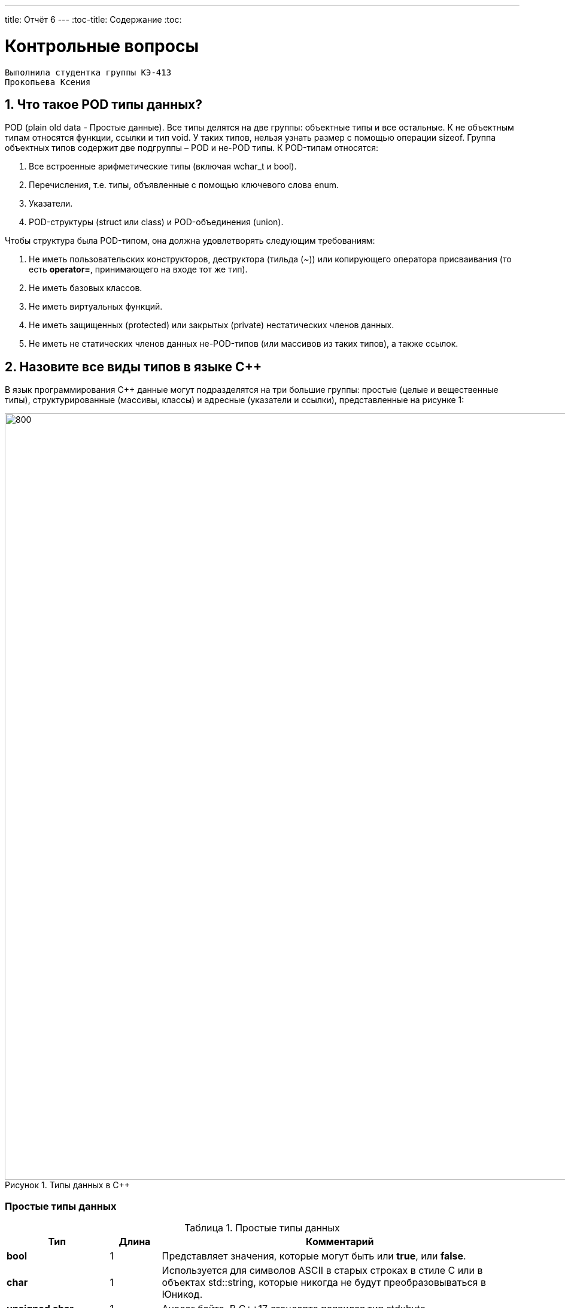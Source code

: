 ---
title: Отчёт 6
---
:toc-title: Содержание
:toc:

= Контрольные вопросы

[text-right]
--
 Выполнила студентка группы КЭ-413
 Прокопьева Ксения
--

:imagesdir: MySixtImg
:figure-caption: Рисунок
:table-caption: Таблица
:stem:



== 1. Что такое POD типы данных?
POD (plain old data - Простые данные).
Все типы делятся на две группы: объектные типы и все остальные.
К не объектным типам относятся функции, ссылки и тип void.
У таких типов, нельзя узнать размер с помощью операции sizeof.
Группа объектных типов содержит две подгруппы – POD и не-POD типы.
К POD-типам относятся:

<1> Все встроенные арифметические типы (включая wchar_t и bool).
<2> Перечисления, т.е. типы, объявленные с помощью ключевого слова enum.
<3> Указатели.
<4> POD-структуры (struct или class) и POD-объединения (union).

Чтобы структура была POD-типом, она должна удовлетворять следующим требованиям:

1. Не иметь пользовательских конструкторов, деструктора (тильда (~)) или копирующего оператора присваивания (то есть *operator=*, принимающего на входе тот же тип).
2. Не иметь базовых классов.
3. Не иметь виртуальных функций.
4. Не иметь защищенных (protected) или закрытых (private) нестатических членов данных.
5. Не иметь не статических членов данных не-POD-типов (или массивов из таких типов), а также ссылок.

== 2. Назовите все виды типов в языке С++
В язык программирования С++ данные могут подразделятся на три большие группы: простые (целые и вещественные типы), структурированные (массивы, классы) и адресные (указатели и ссылки), представленные на рисунке 1:

[#Типы данных в С++]
.Типы данных в С++
image::Figure3.png[800, 1280]

=== Простые типы данных
[#Простые типы С++]
.Простые типы данных
[options="header"]
[cols="2,1,7"]
|=====================
|Тип | Длина |Комментарий
|*bool*| 1| Представляет значения, которые могут быть или *true*, или *false*.
|*char*|1	| Используется для символов ASCII в старых строках в стиле C или в объектах std::string,
которые никогда не будут преобразовываться в Юникод.
|*unsigned char*| 1 |	Аналог байта. В С++17 стандарте появился тип std::byte
|*int*|	4 |Целочисленное значение. Выбор по умолчанию для целых чисел
|*unsigned int*| 4| Беззнаковое целое число
|*float*| 4	|Число с плавающей точкой, поддерживается аппаратно некоторыми микроконтроллерами
|*double*| 8	|Число с плавающей запятой двойной точности. Выбор по умолчанию для значений с плавающей
точкой
|=====================

=== Структурированные типы данных
На базе простых типой данных можно определить собственный тип.
Любой класс или структура, определенная разработчиком, будет являться пользовательским типом.

=== Адресные типы
Каждой переменной содержащей данные соответствует некий адрес памяти.
К переменной можно обратиться непосредственно обращаясь к самой переменной,
либо можно обратиться косвенно, через указатель или ссылку.

Указатель это переменная, которая хранит адрес какой-то другой переменной:
[source, cpp]

----
#include <iostream>

int j=256; // Глобальная переменная  #<1>

int main()
{
  auto* ptr =reinterpret_cast<char*>(&j); #<2>
}
----
[.notes]
--
<1> Объявляем переменную *j* типа *int*
<2> объявляем указатель *ptr* на переменную *j* типа *char*
--

[#Указатель]
.Указатель
image::Figure5_1.png[400, 400]

Помимо указателей к адресным типам данных относятся и ссылки.
Ссылка это псевдоним переменной, характеризующаяся следущими свойствами:

• У ссылки нельзя взять адрес. Если применить оператор взятия адреса к ней, то будет
выведен адрес переменной, на которую она ссылается
• Ссылка ведет себя почти также как константный указатель. Её нельзя изменять,
складывать, вычитать
• Ссылки нельзя сравнивать
• Ссылка не может быть не проинициализирована

== 3. Что такое пользовательский тип?
Это тип данных, который описывает сам разработчик, например, классы относятся к пользовательскому типу.


== 4. Назовите модификаторы типов
[#Встроенные типы С++ модификаторы]
.Встроенные типа С++ модификаторы
[options="header"]
[cols="2,1, 7"]
|=====================
|Тип | Длина |Комментарий
|*short int*|	2|Целочисленное знаковое значение укороченной длины
|*unsigned short int*| 2|	Целочисленное беззнаковое значение укороченной длины
|*long int*|	8|Выбор по умолчанию для целочисленных значений. На платформах на которых int равен по
длине unsigned short int может быть длиннее int
|*unsigned long int*|8	|Целое число двойной длины. На платформах на которых int равен по длине unsigned short int может быть
длиннее int
|*long double*|8	|Число с плавающей точкой двойной точности	с двойной точностью 
|=====================

== 5. Назовите правило установки размеров типов
Размеры типов не четко определены и могут отличаться для различных микроконтроллеров.
Для размеров типов существует правило:
[.source, cpp]
----
1             <= sizeof(char)     <= sizeof(short) <= sizeof(int) <= sizeof(long)
1             <= sizeof(bool)     <= sizeof(long)
sizeof(char)  <= sizeof(long)
sizeof(float) <= sizeof(double)   <= sizeof(long double)
sizeof(T)     == sizeof(signed T) == sizeof(unsigned T)
----

Поэтому вместо прямых типов типа int, используйте псевдонимы, например:
[horizontal]
std::uint32_t:: целое беззнаковое длиной 32 бита
std::int64_t::  целое знаковое длинной 64 бита
std::uint8_t:: целое знаковое длинной 8 бит

== 6. Что делает оператор sizeof()?
Этот оператор позволяет определить (вывести в консоль) количество байт, занимаемое тем или иным типом данных в зависимсоти от того на какой "машине" проверяется.

== 7. Что характеризует тип std::size_t
Это специальный тип результата оператора sizeof().

== 8. Назовите фиксированные типы целых в библиотеке std
Фиксированные типа - это теже встроенные типы в С++, т.е. это int, char, bool, long, short.

== 9. Что такое псевдоним типа?
Второе имя типа данных, которое объявляется с помощью ключевого слова *using*:
[source, cpp]
----
int main() {
  using tU32 = unsigned int ;  # <1>
  tU32 i = 10U ;               # <2>
}
----
[.notes]
--
<1> Объявляем псевдоним типа unsigned int
<2> Определяем переменную типа unsigned int
--

== 10. Что такое явное и неявное преобразование типа?
=== Неявное преобразование типов
Компилятор может неявно преобразовывать один тип к другому типу.
[.source, cpp]
----
auto a = 10;    // Литерал типа int
auto b = 10U;   // Литерал типа беззнакового int
auto c = 10.0;  // Литерал типа double
auto d = 10.0f; // Литерал типа float
auto e = true;  // Литерал типа bool
auto f = 10LL;  // Литерал типа long long
auto f = 10ULL; // Литерал типа беззнакового long long
----
Но так лучше никогда не делать. Грамотно будет всегда явно указывать тип
данных, чтобы в дальнейшем не было ошибок.

=== Явное преобразование типов
Так как компилятор автоматически присваивая типы данных может сделать
то, что не ожидается, то не нужно использовать неявное преобразование типа.

Вместо этого, лучше указать компилятору явное преобразование из одного
типа в другой.

Для преобразований из одного типа в другой используют 4 вариантов преобразования:

* static_cast
* const_cast
* reinterpret_cast
* dynamic_cast

== 11. Какие явные преобразования типов вы знаете?
=== static_cast

*static_cast* позволяет сделать приведение близких типов
(целые, пользовательских типов которые могут создаваться из типов который
приводится, и указатель на void* к указателю на любой тип).

Проверка производится на уровне компиляции, так что в случае ошибки сообщение
будет получено в момент сборки приложения или библиотеки.
[.source, cpp]
----
auto i = static_cast<std::uint32_t>(52534525U);
----
[.notes]
--
static_cast - преобразовывает число, находящееся в круглых скобка к типу,
прописанному в треугольных скобках.
--

=== reinterpret_cast
*reinterpret_cast* преобразует типы, несовместимыми друг с другом, например
указатель преобразовать в целочисленный тип. Такое преобразование может
любой тип данных преобразовать в лбой другой, поэтому необходимо использовать его
только там где это необходимо и не злоупотреблять им, т.к. он может и
преобразовать в другой тип то, что нам не нужно и получить ерунду.

[.source, cpp]
----
auto i = reinterpret_cast<volatile uint32_t *>(0x40010000) ; // Преобразует адрес 0x40010000 в указатель типа volatile uint32_t
----

== 12. Что делает reinterpret_cast?
Позволяет преобразовать несовместимые друг с другом типы данных.

== 13. Чем static_cast отличается от reinterpret_cast?
Как уже было сказано выше:
*reinterpret_cast* преобразует типы, несовместимыми друг с другом, а
*static_cast* позволяет сделать приведение близких типов (int, char, float и др.).

== 14. Что такое ОЗУ и ПЗУ?
ОЗУ - оперативное запоминающее устройство - энергозависимая память, которая позволяет перезаписывать и считывать данные.
ПЗУ - постоянное запоминающее устройство - энергонезависимая память, которая хранит данные и позволяет их только считывать.

== 15. Каков размер памяти ARM Cortex микроконтроллеров.
* ОЗУ ARM Cortex микроконтроллеров = 128кБайт.
* ПЗУ ARM Cortex микроконтроллеров = 512кБайт.

== 16. По какой архитектуре разработан ARM Cortex микроконтроллер?
ARM  является модифицированной гарвардской архитектурой.
[#Архитектуры микропроцессоров]
.Архитектуры микропроцессоров
image::Figure22.png[800, 800]

== 17. В чем отличие Гарвардской архитектуры от Архитектура ФонНеймана?

Архитектура ФонНеймона состоит из единого блока памяти,
в котором хранятся и команды, и данные,
и общей шины для передачи данных и команд в ЦПУ и от него. Данная архитектура
приемлема в том случае, когда все действия могут выполняться последовательно.

Однако для быстрой обработки сигналов больше подходит гарвардская архитектура.
Данные и код программы хранятся в различных блоках памяти
и доступ к ним осуществляется через разные шины.
Т.к. шины работают независимо, выбор команд программы и данных
может осуществляться одновременно, повышая таким образом скорость
по сравнению со случаем использования одной шины в архитектуре ФонНеймана.

== 18. Где располагаются локальные переменные?
Локальные переменные располагаются в регистрах *R0-R3*, *R12* или на стеке.

== 19. Где располагаются статические переменные?
Статические переменные. Они инициализируются единожды.

Static означает, что та память, которая была выделена под эту переменную не
будет изменяться и закрепляется за этой переменной до конца работы приложения.
Такая переменная создаётся в памяти процессора.

== 20. Где располагаются глобальные переменные?
В памяти процессора.

== 21. Что такое стек?
Стек - это область памяти в ОЗУ, куда программа записывает локальные переменные.

== 22. Что такое указатель?
Указатель - это объект, который указывает на адрес переменной (хранит адрес переменной)
Использование указателей лучше избегать, однако без них нельзя обойтись в регистрах,
т.к. нужно будет обращатьсяк к памяти.
Структура объявления указателя:

image::StructuraYkazatela.png[]

*[переменная] - разъименование адреса, т.е. возвращает значение переменной (что по этому адресу хранится)

== 23. Что такое разыменовывание указателя?
Из рисунка выше, звёздочка после типа переменной
*[переменная] - означает разыменование адреса, т.е. возвращает значение переменной (что по этому адресу хранится)

== 24. Что означает взятие адреса?
Оператор (&[переменная]) помещает в переменную типа указатель - адрес, где хранится переменная, на которую ссылается этот указатель.

== 25. Какие операции можно выполнять над указателями?
Указатели можно складывать, вычитать, сравнивать.

== 26. Что такое константный указатель?
Это указатель, содержащий адрес переменной, который нельзя изменить.

== 27. Что такое указатель на константу?
Это указатель, который хранит адрес константы (числа, которое нельзя поменять)

== 28. Что такое ссылка? В чем её отличие от указателя?
Ссылка это псевдоним переменной.

[source, cpp]
----
int main(){
  int a = 0;
  int &ref = a ;                // Объявляем ссылку на переменную *а*
  ref = 10;                     // Записываем в переменную *а* число 10
  cout << &ref << ": " << ref ; // Выводим адрес перменной *а* и значение переменной *a*
  return 0 ;
}
----
[.notes]

* У ссылки нельзя взять адрес.
Если применить оператор взятия адреса к ней, то будет выведен адрес
переменной, на которую она ссылается
* Ссылка ведет себя почти также как константный указатель.
Но её нельзя изменять, складывать, вычитать и сравнивать
* Ссылка не может быть не проинициализирована.

== 29. Что такое регистр?
Регистром называется функциональный узел,
предназначенный для приема, хранения, передачи и
преобразования информации.
Регистры используются для построения внутренних запоминающих устройств
процессора или внешнего устройства.

== 30. Что такое регистры общего назначения?
Регистры общего назначения расположены
внутри ядра микроконтроллера(сверхбыстрая память).
Регистры общего назначения - это сверхбыстрая память внутри процессора, предназначенная для
хранения адресов и промежуточных результатов вычислений
(регистр общего назначения/регистр данных)
или данных, необходимых для работы самого процессора.

== 31. Что такое регистры специального назначения?
Регистры специального назначения расположены в ОЗУ микроконтроллера и используются для управления
процессором и периферийными устройствами.

== 32. Как можно установить бит в регистре специального назначения?
Чтобы установить бит в регистр специального назначения необходимо обратиться к регистру, его полю и задать значение в его поле.
Например, вот таким образом:
[source, cpp]
----
*reinterpret_cast<uint32_t *>(0x40010000) |= 1 << 0 ; // Запишем единицу в нулевой бит ячейки памяти (регистра) по адресу 0x40010000
----
== 33. Объясните как вызывается функция
Когда происходит вызов функции, то происходит сохранение вспомогательных регистров
в стек. Также в регистр LR помещается адрес откуда была выбрана функция, а регистр
LR уже помещает в стек это значение адреса.
При выходе же из функции, происходи восстановление значений из стека в регистры  *R4-R11*
и возврат к адресу, откуда ушли по адресу из регистра LR.

== 34. Что такое трансляция?
Это перевод исходного текста программы, написанного на языке программирования понятного человеку, на язык, понятный процессору — в машинные коды.
Этот процесс состоит из нескольких этапов.
Рисунок иллюстрирует эти этапы для языка С++:

image::Translator.png[]

== 35. Что такое компоновка?
Все внешние ссылки можно использовать для создания исполняемой программы или библиотеки динамической компоновки.
Компилятор выдает предупреждающие сообщения или сообщения об ошибках во время преобразования, если обнаруживает синтаксические ошибки.
Компоновщик разрешает все внешние ссылки и создает исполняемую программу или DLL, объединяя одну или несколько отдельных обработанных записей преобразования со стандартными библиотеками.

== 36. Как лучше организовывать структуру проекта и почему?
Организовывать так, чтобы разные блоки функций выполнялись в разных файлах. Следует делать эти функции максимально универсальными.

== 37. Что такое операторы?
Операторы управляют процессом выполнения программы.
Набор операторов языка С++ содержит управляющие конструкции структурного программирования.

== 38. Какие арифметические операторы вы знаете?

1. Присваивание *c = 5* - присваивает переменной значение.
2. Сложение *a+b* - суммирует два числа.
3. Вычитание *a-b* - возвращает разность двух чисел, если они числовые.
4. Унарный плюс *+a*  - возвращает значение полученного операнда.
5. Унарный минус *-а* - изменяет знак операнда на противоположный.
6. Умножение *а*с* - вычисляет произведение операндов.
7. Деление *а/с* - делит левый операнд на правый.
8. Остаток от деления * 5%3 * - вычисляет остаток от деления левого операнда на правый.
9. Инкремет *&#43;&#43;а* - увеличивает переменную на единицу.
10. Декремент *а--* - уменьшает переменную на единицу.

== 39. Какие логические операторы вы знаете?
1. Логическое отрицание, НЕ *!а* - выполняет логическое отрицание операнда, возвращая true, если операнд имеет значение false, и false, если операнд имеет значение true.
2. Логическое умножение, И *а&&b* - вычисляет логическое И для всех своих операндов. Результат операции x & y принимает значение true, если оба оператора x и y имеют значение true. В противном случае результат будет false.
3. Логическое сложение, ИЛИ *а++с* - вычисляет логическое исключение ИЛИ для всех своих операндов, возвращая true для x ^ y, если x имеет значение true и y имеет значение false или x имеет значение false и y имеет значение true.

== 40. Какие побитовые операторы вы знаете?
1. Побитовая инверсия *~b* - инвертирует биты (т.е. заменяет нули на единицы и наоборот).
2. Побитовое И *а&b* - позволяет сбрасывать биты в 0.
3. Побитовое ИЛИ *&#124;   | a &#124; b* - устанавливае 1 в заданные биты.
4. Побитовое исключающее ИЛИ *a ^ b* - выполняет операцию «Исключающее ИЛИ» над каждой парой бит.
5. Побитовый сдвиг влево *a* << *b* - умножение числа на 2 ^ b.
6. Побитовый сдвиг вправо *a* >> *b* - деление числа на 2 ^ b.

== 41. Приведите пример переопределения оператора


== 42. Какие еще операторы вы знаете?
sizeof - возвращает размер переменной.
&[имя_переменной] - возвращает адрес переменной.
*[переменная] - разыменование указателя.

== 43. Как сбросить бит с помощью битовых операторов?
Бит можно сбросить с помощью побитовой операции И с помощью маски.
Напрмиер, необходимо получить из числа 1 0 0 1 0 0 1 1 число 1 0 0 1 0 0 0 0.

1 0 0 1 0 0 1 1

&

1 1 1 1 1 1 0 0

1 0 0 1 0 0 0 0

Здесь число 1 1 1 1 1 1 0 0 - является маской.

== 44. Как установить бит с помощью битовых операторов?
Бит можно установить в 1 с помощью побитового оператора ИЛИ.
Напрмиер, необходимо получить из числа 1 0 0 1 0 0 1 1 число 1 1 0 1 0 0 1 1.

1 0 0 1 0 0 1 1

+

0 1 0 0 0 0 0 0

1 1 0 1 0 0 1 1

== 45. Как поменять значение бита с помощью битовых операторов?
[source, c++]
--
bit ^= 1<<n // меняет бит, сдвинутый на n
--

== 46. Какой микроконтроллер на отладочной плате XNUCLE ST32F411?
XNUCLEO-F411RE – это отладочная плата от компании Waveshare с поддержкой Arduino, которая позволит изучить возможности микроконтроллера STM32F411RET6 на базе ядра Cortex-M3.

== 47. Какие блоки входят в состав микроконтроллера STM32F411?

<1> Много источников тактирования.
<2> Спец система для перезагрузки процессора в случае его зависания.
<3> Подсчёт контрольной суммы.
<4> Контроллер прерывания.
<5> Интерфейс для отладки.
<6> Две шины (высокочастотная и для периферийных устройств).
<7> 512 кбайт памяти.
<8> 128 кбайт ОЗУ.
<9> АЦП для измерения температуры, напряжения.
<10> Куча таймеров.
<11> И периферия такие как Uart, usb.

[#Микроконтроллер]
.Функциональные блоки микроконтроллера STM32F411
image:Figure7.png[600, 600]


== 48. В чем отличие ядра CortexM4 от CortexM3?
В ядра CortexM4 увеличен набор инструкций.
И имеется аппаратный модуль работы с плавающей точкой.

== 49. Назовите основные характеристики микроконтроллера STM32F411
Ядро ARM Cortex-M4 32 разрядное, 512кБайт памяти контроллера и 128кБайт ОЗУ.
16 разрядные и 32 разрядные таймеры.
USB 2.0
Блок работы с числами с плавающей точкой FPU.
Аппаратный подсчет контрольной суммы памяти программ CRC.
Встроенный 12 битный 16 канальный АЦП.
SDIO интерфейс для карт SD/MMC/eMMC.
Работа на частотах до 100Мгц.
81 портов ввода вывода.
Питание от 1.7 до 3.6 Вольт.
Потребление 100 мкА/Мгц.

== 50. Назовите дополнительные характеристики микроконтроллера STM32F411
1. Настраиваемые источники тактовой частоты.
2. Настраиваемые на различные функции порты.
3. Внутренний температурный сенсор.
4. Таймеры с настраиваемым модулем ШИМ.
5. DMA для работы с модулями (SPI, UART, ADC… ).
6. 12 разрядный ADC последовательного приближения.
7. Часы реального времени.
8. Системный таймер и спец. прерывания для облегчения и ускорения работы ОСРВ.

== 51. Какие источники тактирования есть у микроконтроллера STM32F411
HSI - внутренний генератор с частотой 16мГц.
HSE  - внешний генератор с частотой 8мГц.
PLL - система ФАПЧ с набором делителей, для тактирования необходимой частоты.
LSI (low-speed internal) - низкочастотный внутренний RC-генератор на 37 кГц.
LSE (low-speed external) - низкочастотный внешний источник на 32,768 кГц.

== 52. Назовите алгоритм подключения системной частоты к источнику тактирования микроконтроллера STM32F411
* Определить какие источники частоты нужны​
** Например, PLL нужен для USB​

* Включить нужный источник​
** Используя Clock Control register (RCC::CR)​

* Дождаться стабилизации источника ​
** Используя соответствующие биты (..RDY) Clock Control register ​(RCC::CR)

* Назначить нужный источник на системную частоту​
** Используя Clock Configuration Register (RCC::CFGR)​

* Дождаться пока источник не переключиться на системную частоту​
** Используя Clock Configuration Register (RCC::CFGR)​

== 53. Что такое ФАПЧ?
ФАПЧ - это не генератор, а набор из
умножителей и делителей, исходный
сигнал он получает от HSI (внетреннего) или HSE (внешнего) генератора, а
на выходе у него уже другая частота.

== 54. Что делает следующий код?
[source, cpp]
--
int main()
{
    int StudentUdacha = 10; // Присваивает значение 10 переменной типа int. Размерность переменной при этом определяется архитектурой микроконтроллера и в нашем случае составляет 4 байта
    int PrepodUdachca = 0 ; // // Присваивает значение 10 переменной типа int. Размерность переменной при этом определяется архитектурой микроконтроллера и в нашем случае составляет 4 байта
    StudentUdacha = StudentUdacha ^ PrepodUdachca ; // ^ - побитовая операция исключающее ИЛИ, которое вернёт 10
    PrepodUdachca = StudentUdacha ^ PrepodUdachca ; // тоже вернёт 10
    StudentUdacha ^= PrepodUdachca ; // ^= - означает побитовую операцию исключающее ИЛИ между переменными StudentUdacha и PrepodUdachca и присвоение ответа переменной StudentUdacha, которая будет равна 10
}
--
Результат выполнения исключающего ИЛИ выглидит следующим образом:

image::OR.png[]

На рисунке в целях экономии места были введены следующие упрощения:

1. StudentUdacha = St
2. PrepodUdachca = Pr
3. Так же из 4 байт, был представлен только 1 младший байт для расчёта побитового исключающего ИЛИ для переменных StudentUdacha и PrepodUdachca




== Вывод
Я ответила на 54 вопроса.


